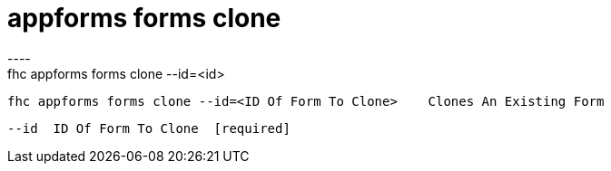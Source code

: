 [[appforms-forms-clone]]
= appforms forms clone
----
fhc appforms forms clone --id=<id>

  fhc appforms forms clone --id=<ID Of Form To Clone>    Clones An Existing Form


  --id  ID Of Form To Clone  [required]

----
